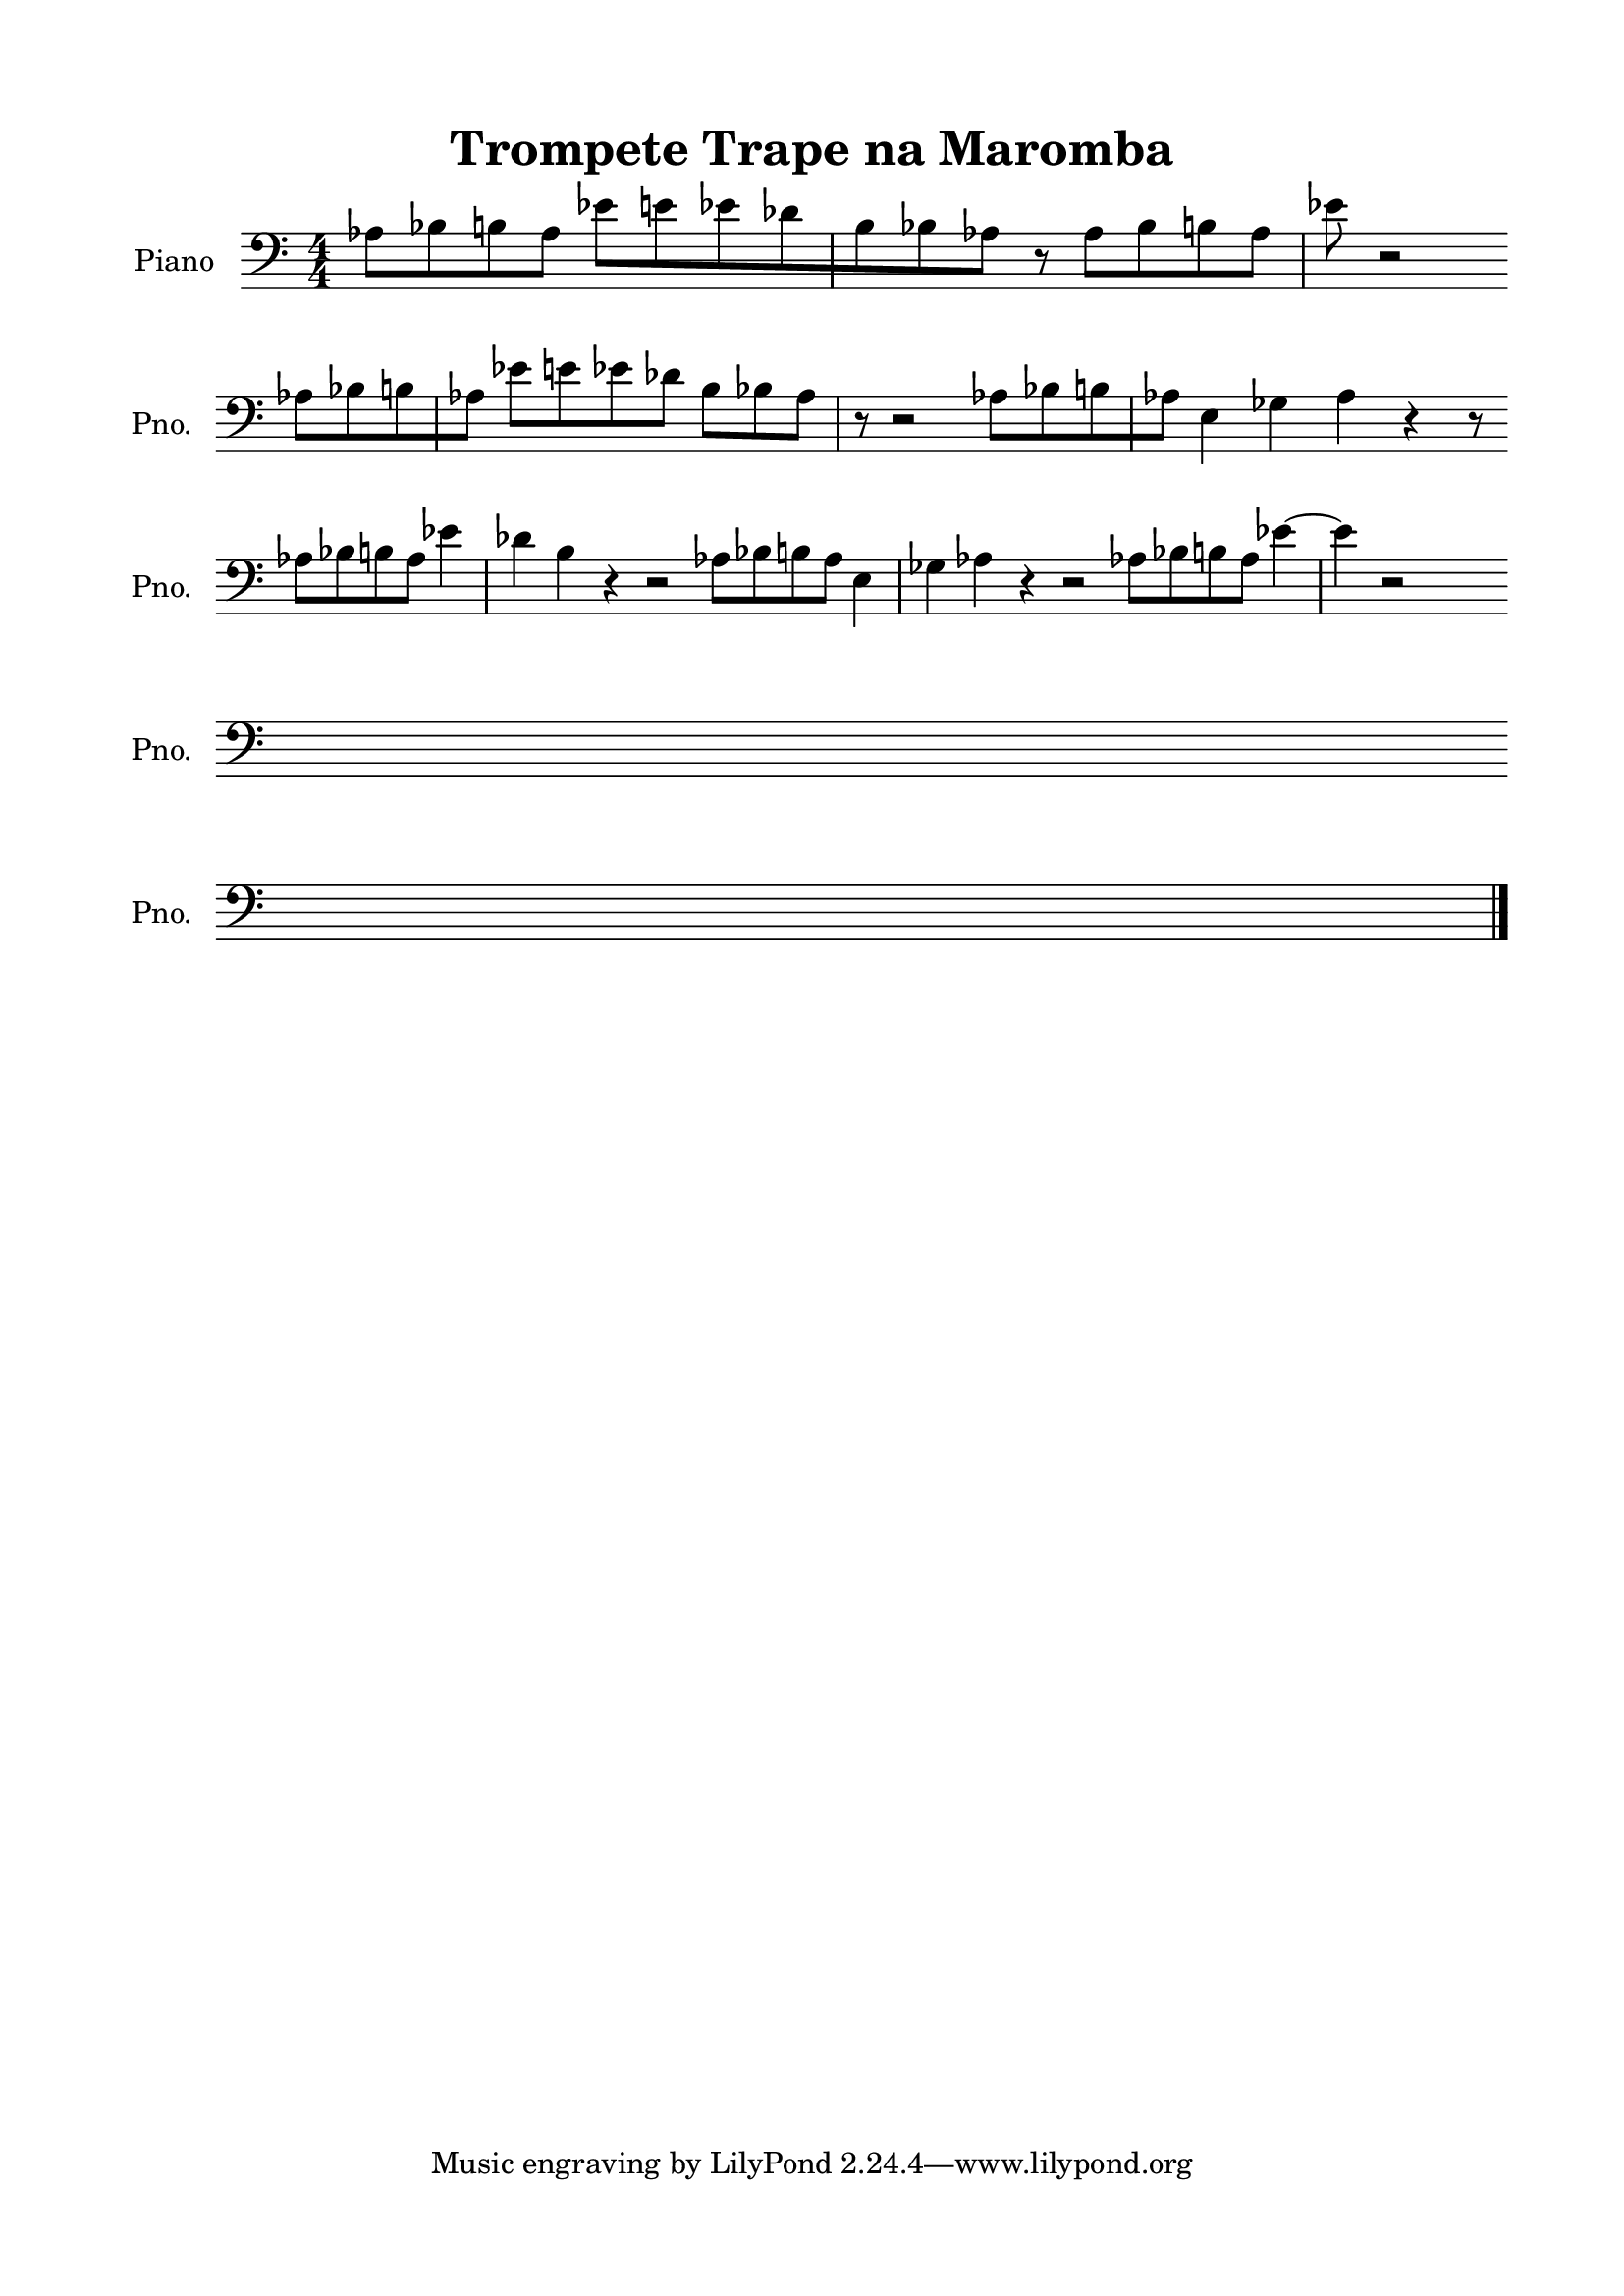 \version "2.22.1"
% automatically converted by musicxml2ly from -
\pointAndClickOff

\header {
    title =  "Trompete Trape na Maromba"
    encodingsoftware =  "MuseScore 3.6.2"
    encodingdate =  "2022-05-31"
    }

#(set-global-staff-size 20.0)
\paper {
    
    paper-width = 21.0\cm
    paper-height = 29.7\cm
    top-margin = 1.5\cm
    bottom-margin = 1.5\cm
    left-margin = 1.5\cm
    right-margin = 1.5\cm
    indent = 1.6153846153846154\cm
    short-indent = 1.2923076923076922\cm
    }
\layout {
    \context { \Score
        skipBars = ##t
        autoBeaming = ##f
        }
    }
PartPOneVoiceOne =  \relative as {
    \clef "bass" \numericTimeSignature\time 4/4 \key c \major | % 1
    \stemDown as8 [ \stemDown bes8 \stemDown b8 \stemDown as8 ]
    \stemDown es'8 [ \stemDown e8 \stemDown es8 \stemDown des8 \stemDown
    b8 \stemDown bes8 \stemDown as8 ] r8 | % 2
    \stemDown as8 [ \stemDown bes8 \stemDown b8 \stemDown as8 ]
    \stemDown es'8 r2 \break | % 3
    \stemDown as,8 [ \stemDown bes8 \stemDown b8 \stemDown as8 ]
    \stemDown es'8 [ \stemDown e8 \stemDown es8 \stemDown des8 ] | % 4
    \stemDown b8 [ \stemDown bes8 \stemDown as8 ] r8 r2 | % 5
    \stemDown as8 [ \stemDown bes8 \stemDown b8 \stemDown as8 ]
    \stemDown e4 \stemDown ges4 \stemDown as4 r4 r8 \break | % 6
    \stemDown as8 [ \stemDown bes8 \stemDown b8 \stemDown as8 ]
    \stemDown es'4 \stemDown des4 | % 7
    \stemDown b4 r4 r2 | % 8
    \stemDown as8 [ \stemDown bes8 \stemDown b8 \stemDown as8 ]
    \stemDown e4 \stemDown ges4 | % 9
    \stemDown as4 r4 r2 | \barNumberCheck #10
    \stemDown as8 [ \stemDown bes8 \stemDown b8 \stemDown as8 ]
    \stemDown es'4 ~ | % 11
    \stemDown es4 r2 | % 12
    R1*2 \break | % 14
    R1*17 \break | % 31
    R1*2 \bar "|."
    }


% The score definition
\score {
    <<
        
        \new Staff
        <<
            \set Staff.instrumentName = "Piano"
            \set Staff.shortInstrumentName = "Pno."
            
            \context Staff << 
                \mergeDifferentlyDottedOn\mergeDifferentlyHeadedOn
                \context Voice = "PartPOneVoiceOne" {  \PartPOneVoiceOne }
                >>
            >>
        
        >>
    \layout {}
    % To create MIDI output, uncomment the following line:
    %  \midi {\tempo 4 = 100 }
    }

